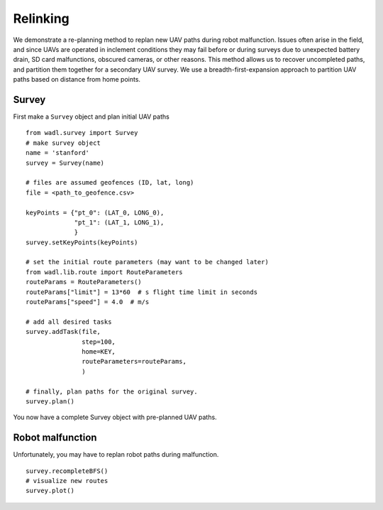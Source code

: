 Relinking
========
We demonstrate a re-planning method to replan new UAV paths during robot malfunction. 
Issues often arise in the field, and since UAVs are operated in inclement conditions
they may fail before or during surveys due to unexpected battery drain, SD card malfunctions,
obscured cameras, or other reasons. This method allows us to recover uncompleted paths,
and partition them together for a secondary UAV survey. We use a breadth-first-expansion
approach to partition UAV paths based on distance from home points.


Survey
------
First make a ``Survey`` object and plan initial UAV paths
::

    from wadl.survey import Survey
    # make survey object
    name = 'stanford'
    survey = Survey(name)

    # files are assumed geofences (ID, lat, long)
    file = <path_to_geofence.csv>

    keyPoints = {"pt_0": (LAT_0, LONG_0),
                 "pt_1": (LAT_1, LONG_1),
                 }
    survey.setKeyPoints(keyPoints)

    # set the initial route parameters (may want to be changed later)
    from wadl.lib.route import RouteParameters
    routeParams = RouteParameters()
    routeParams["limit"] = 13*60  # s flight time limit in seconds
    routeParams["speed"] = 4.0  # m/s

    # add all desired tasks
    survey.addTask(file,
                   step=100,
                   home=KEY,
                   routeParameters=routeParams,
                   )

    # finally, plan paths for the original survey.
    survey.plan()

You now have a complete Survey object with pre-planned UAV paths.

Robot malfunction
------
Unfortunately, you may have to replan robot paths during malfunction.
::

    survey.recompleteBFS()
    # visualize new routes
    survey.plot()